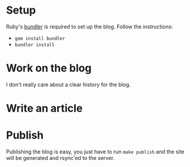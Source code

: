 #+NAME: lumberjaph.net

* Setup
  Ruby's [[http://bundler.io/][bundler]] is required to set up the blog. Follow the instructions:

  + =gem install bundler=
  + =bundler install=

* Work on the blog
  I don't really care about a clear history for the blog.

* Write an article

* Publish
  Publishing the blog is easy, you just have to run =make publish= and the site will be generated and rsync'ed to the server.
